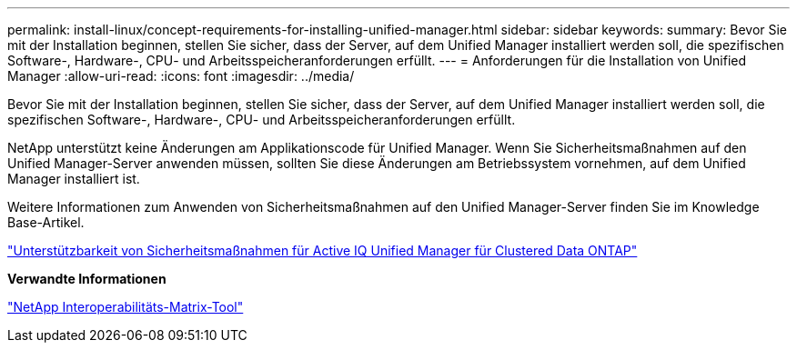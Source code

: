---
permalink: install-linux/concept-requirements-for-installing-unified-manager.html 
sidebar: sidebar 
keywords:  
summary: Bevor Sie mit der Installation beginnen, stellen Sie sicher, dass der Server, auf dem Unified Manager installiert werden soll, die spezifischen Software-, Hardware-, CPU- und Arbeitsspeicheranforderungen erfüllt. 
---
= Anforderungen für die Installation von Unified Manager
:allow-uri-read: 
:icons: font
:imagesdir: ../media/


[role="lead"]
Bevor Sie mit der Installation beginnen, stellen Sie sicher, dass der Server, auf dem Unified Manager installiert werden soll, die spezifischen Software-, Hardware-, CPU- und Arbeitsspeicheranforderungen erfüllt.

NetApp unterstützt keine Änderungen am Applikationscode für Unified Manager. Wenn Sie Sicherheitsmaßnahmen auf den Unified Manager-Server anwenden müssen, sollten Sie diese Änderungen am Betriebssystem vornehmen, auf dem Unified Manager installiert ist.

Weitere Informationen zum Anwenden von Sicherheitsmaßnahmen auf den Unified Manager-Server finden Sie im Knowledge Base-Artikel.

https://kb.netapp.com/Advice_and_Troubleshooting/Data_Infrastructure_Management/Active_IQ_Unified_Manager/Supportability_for_Security_Measures_applied_to_Active_IQ_Unified_Manager_for_Clustered_Data_ONTAP["Unterstützbarkeit von Sicherheitsmaßnahmen für Active IQ Unified Manager für Clustered Data ONTAP"^]

*Verwandte Informationen*

https://mysupport.netapp.com/matrix["NetApp Interoperabilitäts-Matrix-Tool"^]
